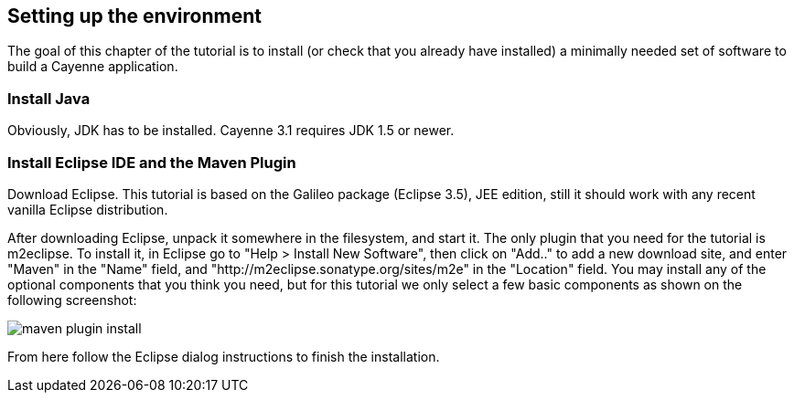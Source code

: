 // Licensed to the Apache Software Foundation (ASF) under one or more
// contributor license agreements. See the NOTICE file distributed with
// this work for additional information regarding copyright ownership.
// The ASF licenses this file to you under the Apache License, Version
// 2.0 (the "License"); you may not use this file except in compliance
// with the License. You may obtain a copy of the License at
//
// http://www.apache.org/licenses/LICENSE-2.0 Unless required by
// applicable law or agreed to in writing, software distributed under the
// License is distributed on an "AS IS" BASIS, WITHOUT WARRANTIES OR
// CONDITIONS OF ANY KIND, either express or implied. See the License for
// the specific language governing permissions and limitations under the
// License.
== Setting up the environment

The goal of this chapter of the tutorial is to install (or check that you already have
installed) a minimally needed set of software to build a Cayenne application.

=== Install Java

Obviously, JDK has to be installed. Cayenne 3.1 requires JDK 1.5 or newer.

=== Install Eclipse IDE and the Maven Plugin

Download Eclipse. This tutorial is based on the Galileo package (Eclipse 3.5), JEE edition, still it should work with any recent vanilla Eclipse distribution.

After downloading Eclipse, unpack it somewhere in the filesystem, and start it. The only plugin that you need for the tutorial is m2eclipse. To install it, in Eclipse go to "Help > Install New Software", then click on "Add.." to add a new download site, and enter "Maven" in the "Name" field, and "http://m2eclipse.sonatype.org/sites/m2e" in the "Location" field. You may install any of the optional components that you think you need, but for this tutorial we only select a few basic components as shown on the following screenshot:

image::maven-plugin-install.png[align="center"]

From here follow the Eclipse dialog instructions to finish the installation.